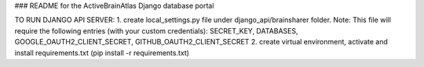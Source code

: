 ### README for the ActiveBrainAtlas Django database portal

TO RUN DJANGO API SERVER:
1. create local_settings.py file under django_api/brainsharer folder.
Note: This file will require the following entries (with your custom credentials): SECRET_KEY, DATABASES, GOOGLE_OAUTH2_CLIENT_SECRET, GITHUB_OAUTH2_CLIENT_SECRET
2. create virtual environment, activate and install requirements.txt (pip install -r requirements.txt)